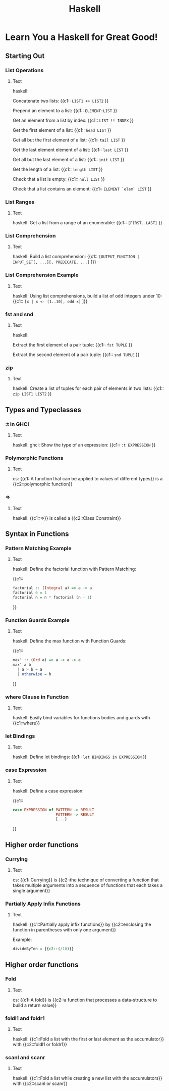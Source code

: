 #+TITLE: Haskell
#+PROPERTY: ANKI_DECK CS

* Learn You a Haskell for Great Good!
:LOGBOOK:
CLOCK: [2021-08-31 Tue 20:11]--[2021-08-31 Tue 22:11] =>  2:00
CLOCK: [2021-08-31 Tue 14:47]--[2021-08-31 Tue 16:47] =>  2:00
CLOCK: [2021-08-31 Tue 11:05]--[2021-08-31 Tue 13:05] =>  2:00
CLOCK: [2021-08-29 Sun 15:42]--[2021-08-29 Sun 17:42] =>  2:00
CLOCK: [2021-08-29 Sun 10:19]--[2021-08-29 Sun 12:19] =>  2:00
CLOCK: [2021-08-27 Fri 19:05]--[2021-08-27 Fri 21:05] =>  2:00
CLOCK: [2021-08-26 Thu 17:05]--[2021-08-26 Thu 18:05] =>  1:00
CLOCK: [2021-08-26 Thu 14:08]--[2021-08-26 Thu 15:08] =>  1:00
:END:

** Starting Out
*** List Operations
:PROPERTIES:
:ANKI_NOTE_TYPE: Cloze
:ANKI_NOTE_ID: 1629990405082
:END:

**** Text

haskell:

Concatenate two lists: {{c1:: ~LIST1 ++ LIST2~ }}

Prepend an element to a list: {{c1:: ~ELEMENT:LIST~ }}

Get an element from a list by index: {{c1:: ~LIST !! INDEX~ }}

Get the first element of a list: {{c1:: ~head LIST~ }}

Get all but the first element of a list: {{c1:: ~tail LIST~ }}

Get the last element element of a list: {{c1:: ~last LIST~ }}

Get all but the last element of a list: {{c1:: ~init LIST~ }}

Get the length of a list: {{c1:: ~length LIST~ }}

Check that a list is empty: {{c1:: ~null LIST~ }}

Check that a list contains an element: {{c1:: ~ELEMENT `elem` LIST~ }}

*** List Ranges
:PROPERTIES:
:ANKI_NOTE_TYPE: Cloze
:ANKI_NOTE_ID: 1630090569411
:END:

**** Text

haskell: Get a list from a range of an enumerable: {{c1:: ~[FIRST..LAST]~ }}

*** List Comprehension
:PROPERTIES:
:ANKI_NOTE_TYPE: Cloze
:ANKI_NOTE_ID: 1630090569542
:END:

**** Text

haskell: Build a list comprehension:
{{c1:: ~[OUTPUT_FUNCTION | INPUT_SET[, ...][, PREDICATE, ...]~ ]}}

*** List Comprehension Example
:PROPERTIES:
:ANKI_NOTE_TYPE: Cloze
:ANKI_NOTE_ID: 1630090569654
:END:

**** Text

haskell: Using list comprehensions, build a list of odd integers under 10:
{{c1:: ~[x | x <- [1..10], odd x]~ ]}}

*** fst and snd
:PROPERTIES:
:ANKI_NOTE_TYPE: Cloze
:ANKI_NOTE_ID: 1630090569772
:END:

**** Text

haskell:

Extract the first element of a pair tuple: {{c1:: ~fst TUPLE~ }}

Extract the second element of a pair tuple: {{c1:: ~snd TUPLE~ }}

*** zip
:PROPERTIES:
:ANKI_NOTE_TYPE: Cloze
:ANKI_NOTE_ID: 1630090569881
:END:

**** Text

haskell: Create a list of tuples for each pair of elements in two lists: {{c1:: ~zip LIST1 LIST2~ }}

** Types and Typeclasses
*** :t in GHCI
:PROPERTIES:
:ANKI_NOTE_TYPE: Cloze
:ANKI_NOTE_ID: 1630090569994
:END:

**** Text

haskell: ghci: Show the type of an expression: {{c1:: ~:t EXPRESSION~ }}

*** Polymorphic Functions
:PROPERTIES:
:ANKI_NOTE_TYPE: Cloze
:ANKI_NOTE_ID: 1630090570082
:END:

**** Text

cs: {{c1::A function that can be applied to values of different types}} is a {{c2::polymorphic
function}}

*** =>
:PROPERTIES:
:ANKI_NOTE_TYPE: Cloze
:ANKI_NOTE_ID: 1630250859771
:END:

**** Text

haskell: {{c1::=>}} is called a {{c2::Class Constraint}}

** Syntax in Functions
*** Pattern Matching Example
:PROPERTIES:
:ANKI_NOTE_TYPE: Cloze
:ANKI_NOTE_ID: 1630250860043
:END:

**** Text

haskell: Define the factorial function with Pattern Matching:

{{c1::
#+BEGIN_SRC haskell
factorial :​: (Integral a) => a -> a
factorial 0 = 1
factorial n = n * factorial (n - 1)
#+END_SRC
}}

*** Function Guards Example
:PROPERTIES:
:ANKI_NOTE_TYPE: Cloze
:ANKI_NOTE_ID: 1630250860174
:END:

**** Text

haskell: Define the max function with Function Guards:

{{c1::
#+BEGIN_SRC haskell
max' :​: (Ord a) => a -> a -> a
max' a b
  | a > b = a
  | otherwise = b
#+END_SRC
}}

*** where Clause in Function
:PROPERTIES:
:ANKI_NOTE_TYPE: Cloze
:ANKI_NOTE_ID: 1630250860290
:END:

**** Text

haskell: Easily bind variables for functions bodies and guards with {{c1::where}}

*** let Bindings
:PROPERTIES:
:ANKI_NOTE_TYPE: Cloze
:ANKI_NOTE_ID: 1630250860393
:END:

**** Text

haskell: Define let bindings: {{c1:: ~let BINDINGS in EXPRESSION~ }}

*** case Expression
:PROPERTIES:
:ANKI_NOTE_TYPE: Cloze
:ANKI_NOTE_ID: 1630250860526
:END:

**** Text

haskell: Define a case expression:

{{c1::
#+BEGIN_SRC haskell
case EXPRESSION of PATTERN -> RESULT
                   PATTERN -> RESULT
                   [...]
#+END_SRC
}}

** Higher order functions
*** Currying
:PROPERTIES:
:ANKI_NOTE_TYPE: Cloze
:ANKI_NOTE_ID: 1630250860661
:END:

**** Text

cs: {{c1::Currying}} is {{c2::the technique of converting a function that takes multiple arguments
into a sequence of functions that each takes a single argument}}

*** Partially Apply Infix Functions
:PROPERTIES:
:ANKI_NOTE_TYPE: Cloze
:ANKI_NOTE_ID: 1630250860959
:END:

**** Text

haskell: {{c1::Partially apply infix functions}} by {{c2::enclosing the function in parentheses
with only one argument}}

Example:

#+BEGIN_SRC haskell
divideByTen = {{c2::(/10)}}
#+END_SRC

** Higher order functions
*** Fold
:PROPERTIES:
:ANKI_NOTE_TYPE: Cloze
:ANKI_NOTE_ID: 1630440509351
:END:

**** Text

cs: {{c1::A fold}} is {{c2::a function that processes a data-structure to build a return value}}

*** foldl1 and foldr1
:PROPERTIES:
:ANKI_NOTE_TYPE: Cloze
:ANKI_NOTE_ID: 1630440509657
:END:

**** Text

haskell: {{c1::Fold a list with the first or last element as the accumulator}} with {{c2::foldl1
or foldr1}}

*** scanl and scanr
:PROPERTIES:
:ANKI_NOTE_TYPE: Cloze
:ANKI_NOTE_ID: 1630440509782
:END:

**** Text

haskell: {{c1::Fold a list while creating a new list with the accumulators}} with {{c2::scanl or
scanr}}
